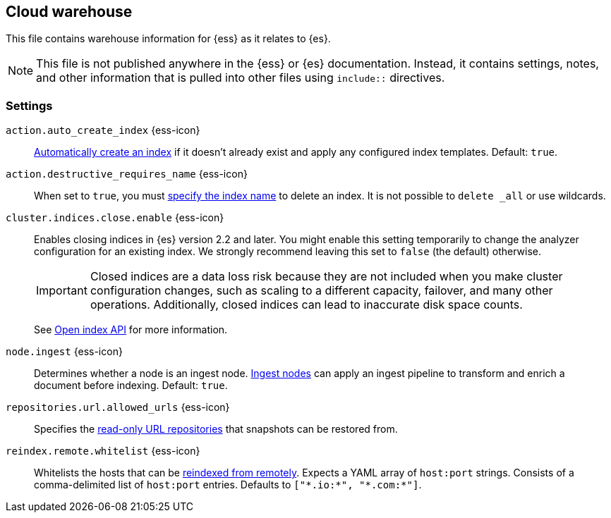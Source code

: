 == Cloud warehouse
This file contains warehouse information for {ess} as it relates to {es}.

NOTE: This file is not published anywhere in the {ess} or {es} documentation. Instead, it contains settings, notes, and other information that is pulled into other files using `include::` directives.

=== Settings
[[cloud-auto-create-index]]
// tag::cloud-auto-create-index-tag[]
`action.auto_create_index` {ess-icon}::
<<index-creation,Automatically create an index>> if it doesn't already exist and apply any configured index templates. Default: `true`.
// end::cloud-auto-create-index-tag[]

[[cloud-action-destructive-requires-name]]
// tag::cloud-action-destructive-requires-name-tag[]
`action.destructive_requires_name` {ess-icon}::
When set to `true`, you must <<indices-delete-index,specify the index name>> to delete an index. It is not possible to `delete _all` or use wildcards.
// end::cloud-action-destructive-requires-name-tag[]

[[cloud-cluster-indices-close-enable]]
// tag::cloud-cluster-indices-close-enable-tag[]
`cluster.indices.close.enable` {ess-icon}::
Enables closing indices in {es} version 2.2 and later. You might enable this setting temporarily to change the analyzer configuration for an existing index. We strongly recommend leaving this set to `false` (the default) otherwise.
+
IMPORTANT: Closed indices are a data loss risk because they are not included when you make cluster configuration changes, such as scaling to a different capacity, failover, and many other operations. Additionally, closed indices can lead to inaccurate disk space counts.
+
See <<open-index-api-desc,Open index API>> for more information.

// end::cloud-cluster-indices-close-enable-tag[]

[[cloud-node-ingest]]
// tag::cloud-node-ingest-tag[]
`node.ingest` {ess-icon}::
Determines whether a node is an ingest node. <<ingest,Ingest nodes>> can apply an ingest pipeline to transform and enrich a document before indexing. Default: `true`.
// end::cloud-node-ingest-tag[]

[[repositories-url-allowed]]
// tag::repositories-url-allowed[]
`repositories.url.allowed_urls` {ess-icon}::
Specifies the <<snapshots-read-only-repository,read-only URL repositories>> that snapshots can be restored from.
// end::repositories-url-allowed[]

[[reindex-remote-whitelist]]
// tag::reindex-remote-whitelist[]
`reindex.remote.whitelist` {ess-icon}::
Whitelists the hosts that can be <<reindex-from-remote,reindexed from remotely>>. Expects a YAML array of `host:port` strings. Consists of a comma-delimited list of `host:port` entries. Defaults to `["\*.io:*", "\*.com:*"]`.
// end::cloud-reindex-remote-whitelist[]
